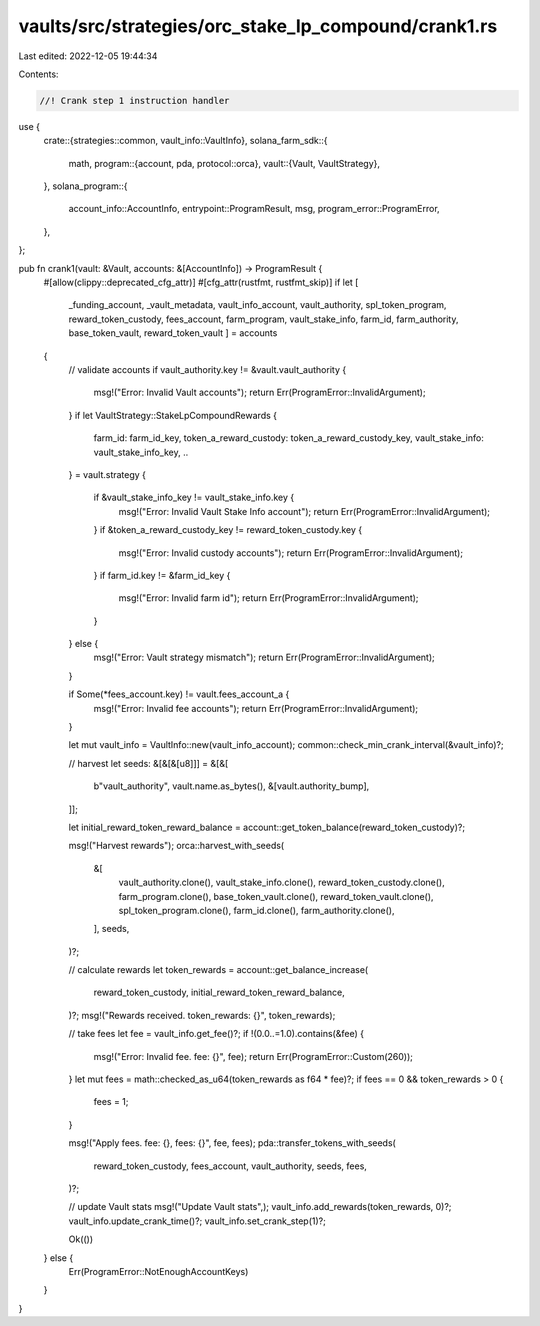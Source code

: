 vaults/src/strategies/orc_stake_lp_compound/crank1.rs
=====================================================

Last edited: 2022-12-05 19:44:34

Contents:

.. code-block:: rs

    //! Crank step 1 instruction handler

use {
    crate::{strategies::common, vault_info::VaultInfo},
    solana_farm_sdk::{
        math,
        program::{account, pda, protocol::orca},
        vault::{Vault, VaultStrategy},
    },
    solana_program::{
        account_info::AccountInfo, entrypoint::ProgramResult, msg, program_error::ProgramError,
    },
};

pub fn crank1(vault: &Vault, accounts: &[AccountInfo]) -> ProgramResult {
    #[allow(clippy::deprecated_cfg_attr)]
    #[cfg_attr(rustfmt, rustfmt_skip)]
    if let [
        _funding_account,
        _vault_metadata,
        vault_info_account,
        vault_authority,
        spl_token_program,
        reward_token_custody,
        fees_account,
        farm_program,
        vault_stake_info,
        farm_id,
        farm_authority,
        base_token_vault,
        reward_token_vault
        ] = accounts
    {
        // validate accounts
        if vault_authority.key != &vault.vault_authority {
            msg!("Error: Invalid Vault accounts");
            return Err(ProgramError::InvalidArgument);
        }
        if let VaultStrategy::StakeLpCompoundRewards {
            farm_id: farm_id_key,
            token_a_reward_custody: token_a_reward_custody_key,
            vault_stake_info: vault_stake_info_key,
            ..
        } = vault.strategy
        {
            if &vault_stake_info_key != vault_stake_info.key {
                msg!("Error: Invalid Vault Stake Info account");
                return Err(ProgramError::InvalidArgument);
            }
            if &token_a_reward_custody_key != reward_token_custody.key {
                msg!("Error: Invalid custody accounts");
                return Err(ProgramError::InvalidArgument);
            }
            if farm_id.key != &farm_id_key {
                msg!("Error: Invalid farm id");
                return Err(ProgramError::InvalidArgument);
            }
        } else {
            msg!("Error: Vault strategy mismatch");
            return Err(ProgramError::InvalidArgument);
        }

        if Some(*fees_account.key) != vault.fees_account_a {
            msg!("Error: Invalid fee accounts");
            return Err(ProgramError::InvalidArgument);
        }

        let mut vault_info = VaultInfo::new(vault_info_account);
        common::check_min_crank_interval(&vault_info)?;

        // harvest
        let seeds: &[&[&[u8]]] = &[&[
            b"vault_authority",
            vault.name.as_bytes(),
            &[vault.authority_bump],
        ]];

        let initial_reward_token_reward_balance = account::get_token_balance(reward_token_custody)?;

        msg!("Harvest rewards");
        orca::harvest_with_seeds(
            &[
                vault_authority.clone(),
                vault_stake_info.clone(),
                reward_token_custody.clone(),
                farm_program.clone(),
                base_token_vault.clone(),
                reward_token_vault.clone(),
                spl_token_program.clone(),
                farm_id.clone(),
                farm_authority.clone(),
            ],
            seeds,
        )?;

        // calculate rewards
        let token_rewards = account::get_balance_increase(
            reward_token_custody,
            initial_reward_token_reward_balance,
        )?;
        msg!("Rewards received. token_rewards: {}", token_rewards);

        // take fees
        let fee = vault_info.get_fee()?;
        if !(0.0..=1.0).contains(&fee) {
            msg!("Error: Invalid fee. fee: {}", fee);
            return Err(ProgramError::Custom(260));
        }
        let mut fees = math::checked_as_u64(token_rewards as f64 * fee)?;
        if fees == 0 && token_rewards > 0 {
            fees = 1;
        }

        msg!("Apply fees. fee: {}, fees: {}", fee, fees);
        pda::transfer_tokens_with_seeds(
            reward_token_custody,
            fees_account,
            vault_authority,
            seeds,
            fees,
        )?;

        // update Vault stats
        msg!("Update Vault stats",);
        vault_info.add_rewards(token_rewards, 0)?;
        vault_info.update_crank_time()?;
        vault_info.set_crank_step(1)?;

        Ok(())
    } else {
        Err(ProgramError::NotEnoughAccountKeys)
    }
}


